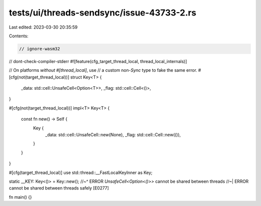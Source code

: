 tests/ui/threads-sendsync/issue-43733-2.rs
==========================================

Last edited: 2023-03-30 20:35:59

Contents:

.. code-block:: rs

    // ignore-wasm32
// dont-check-compiler-stderr
#![feature(cfg_target_thread_local, thread_local_internals)]

// On platforms *without* `#[thread_local]`, use
// a custom non-`Sync` type to fake the same error.
#[cfg(not(target_thread_local))]
struct Key<T> {
    _data: std::cell::UnsafeCell<Option<T>>,
    _flag: std::cell::Cell<()>,
}

#[cfg(not(target_thread_local))]
impl<T> Key<T> {
    const fn new() -> Self {
        Key {
            _data: std::cell::UnsafeCell::new(None),
            _flag: std::cell::Cell::new(()),
        }
    }
}

#[cfg(target_thread_local)]
use std::thread::__FastLocalKeyInner as Key;

static __KEY: Key<()> = Key::new();
//~^ ERROR `UnsafeCell<Option<()>>` cannot be shared between threads
//~| ERROR cannot be shared between threads safely [E0277]

fn main() {}


